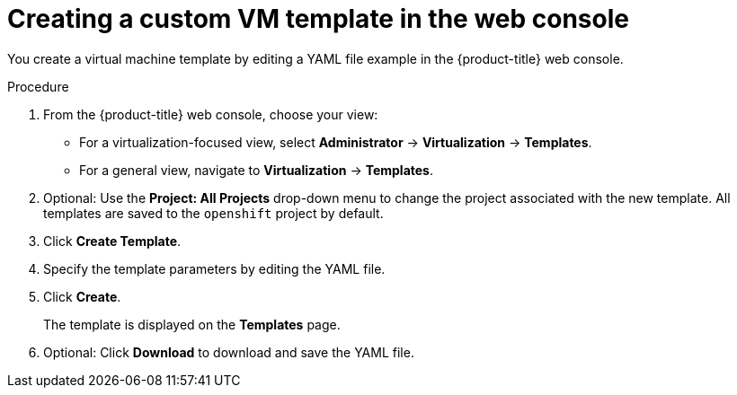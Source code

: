 // Module included in the following assemblies:
//
// * virt/creating_vms_advanced/creating_vms_advanced_web/virt-customizing-vms.adoc

:_mod-docs-content-type: PROCEDURE
[id="virt-creating-template_{context}"]
= Creating a custom VM template in the web console

You create a virtual machine template by editing a YAML file example in the {product-title} web console.

.Procedure

. From the {product-title} web console, choose your view:

** For a virtualization-focused view, select *Administrator* -> *Virtualization* -> *Templates*.
+
** For a general view, navigate to *Virtualization* -> *Templates*.
. Optional: Use the *Project: All Projects* drop-down menu to change the project associated with the new template. All templates are saved to the `openshift` project by default.
. Click *Create Template*.
. Specify the template parameters by editing the YAML file.
. Click *Create*.
+
The template is displayed on the *Templates* page.

. Optional: Click *Download* to download and save the YAML file.
